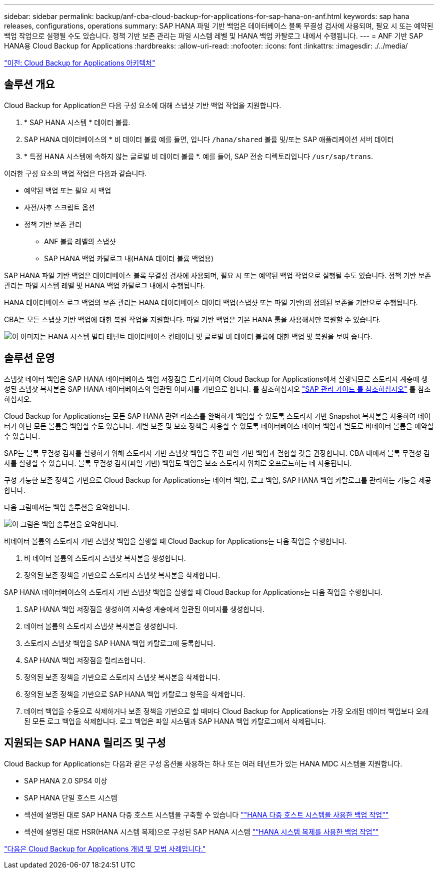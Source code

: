 ---
sidebar: sidebar 
permalink: backup/anf-cba-cloud-backup-for-applications-for-sap-hana-on-anf.html 
keywords: sap hana releases, configurations, operations 
summary: SAP HANA 파일 기반 백업은 데이터베이스 블록 무결성 검사에 사용되며, 필요 시 또는 예약된 백업 작업으로 실행될 수도 있습니다. 정책 기반 보존 관리는 파일 시스템 레벨 및 HANA 백업 카탈로그 내에서 수행됩니다. 
---
= ANF 기반 SAP HANA용 Cloud Backup for Applications
:hardbreaks:
:allow-uri-read: 
:nofooter: 
:icons: font
:linkattrs: 
:imagesdir: ./../media/


link:anf-cba-cloud-backup-for-applications-architecture.html["이전: Cloud Backup for Applications 아키텍처"]



== 솔루션 개요

Cloud Backup for Application은 다음 구성 요소에 대해 스냅샷 기반 백업 작업을 지원합니다.

. * SAP HANA 시스템 * 데이터 볼륨.
. SAP HANA 데이터베이스의 * 비 데이터 볼륨 예를 들면, 입니다 `/hana/shared` 볼륨 및/또는 SAP 애플리케이션 서버 데이터
. * 특정 HANA 시스템에 속하지 않는 글로벌 비 데이터 볼륨 *. 예를 들어, SAP 전송 디렉토리입니다 `/usr/sap/trans`.


이러한 구성 요소의 백업 작업은 다음과 같습니다.

* 예약된 백업 또는 필요 시 백업
* 사전/사후 스크립트 옵션
* 정책 기반 보존 관리
+
** ANF 볼륨 레벨의 스냅샷
** SAP HANA 백업 카탈로그 내(HANA 데이터 볼륨 백업용)




SAP HANA 파일 기반 백업은 데이터베이스 블록 무결성 검사에 사용되며, 필요 시 또는 예약된 백업 작업으로 실행될 수도 있습니다. 정책 기반 보존 관리는 파일 시스템 레벨 및 HANA 백업 카탈로그 내에서 수행됩니다.

HANA 데이터베이스 로그 백업의 보존 관리는 HANA 데이터베이스 데이터 백업(스냅샷 또는 파일 기반)의 정의된 보존을 기반으로 수행됩니다.

CBA는 모든 스냅샷 기반 백업에 대한 복원 작업을 지원합니다. 파일 기반 백업은 기본 HANA 툴을 사용해서만 복원할 수 있습니다.

image:anf-cba-image6.png["이 이미지는 HANA 시스템 멀티 테넌트 데이터베이스 컨테이너 및 글로벌 비 데이터 볼륨에 대한 백업 및 복원을 보여 줍니다."]



== 솔루션 운영

스냅샷 데이터 백업은 SAP HANA 데이터베이스 백업 저장점을 트리거하여 Cloud Backup for Applications에서 실행되므로 스토리지 계층에 생성된 스냅샷 복사본은 SAP HANA 데이터베이스의 일관된 이미지를 기반으로 합니다. 를 참조하십시오 https://help.sap.com/docs/SAP_HANA_PLATFORM/6b94445c94ae495c83a19646e7c3fd56/b41a2823576f4726be649bc98e61d62c.html?q=sap%20hana%20snapshot%20backup["SAP 관리 가이드 를 참조하십시오"^] 를 참조하십시오.

Cloud Backup for Applications는 모든 SAP HANA 관련 리소스를 완벽하게 백업할 수 있도록 스토리지 기반 Snapshot 복사본을 사용하여 데이터가 아닌 모든 볼륨을 백업할 수도 있습니다. 개별 보존 및 보호 정책을 사용할 수 있도록 데이터베이스 데이터 백업과 별도로 비데이터 볼륨을 예약할 수 있습니다.

SAP는 블록 무결성 검사를 실행하기 위해 스토리지 기반 스냅샷 백업을 주간 파일 기반 백업과 결합할 것을 권장합니다. CBA 내에서 블록 무결성 검사를 실행할 수 있습니다. 블록 무결성 검사(파일 기반) 백업도 백업을 보조 스토리지 위치로 오프로드하는 데 사용됩니다.

구성 가능한 보존 정책을 기반으로 Cloud Backup for Applications는 데이터 백업, 로그 백업, SAP HANA 백업 카탈로그를 관리하는 기능을 제공합니다.

다음 그림에서는 백업 솔루션을 요약합니다.

image:anf-cba-image7.png["이 그림은 백업 솔루션을 요약합니다."]

비데이터 볼륨의 스토리지 기반 스냅샷 백업을 실행할 때 Cloud Backup for Applications는 다음 작업을 수행합니다.

. 비 데이터 볼륨의 스토리지 스냅샷 복사본을 생성합니다.
. 정의된 보존 정책을 기반으로 스토리지 스냅샷 복사본을 삭제합니다.


SAP HANA 데이터베이스의 스토리지 기반 스냅샷 백업을 실행할 때 Cloud Backup for Applications는 다음 작업을 수행합니다.

. SAP HANA 백업 저장점을 생성하여 지속성 계층에서 일관된 이미지를 생성합니다.
. 데이터 볼륨의 스토리지 스냅샷 복사본을 생성합니다.
. 스토리지 스냅샷 백업을 SAP HANA 백업 카탈로그에 등록합니다.
. SAP HANA 백업 저장점을 릴리즈합니다.
. 정의된 보존 정책을 기반으로 스토리지 스냅샷 복사본을 삭제합니다.
. 정의된 보존 정책을 기반으로 SAP HANA 백업 카탈로그 항목을 삭제합니다.
. 데이터 백업을 수동으로 삭제하거나 보존 정책을 기반으로 할 때마다 Cloud Backup for Applications는 가장 오래된 데이터 백업보다 오래된 모든 로그 백업을 삭제합니다. 로그 백업은 파일 시스템과 SAP HANA 백업 카탈로그에서 삭제됩니다.




== 지원되는 SAP HANA 릴리즈 및 구성

Cloud Backup for Applications는 다음과 같은 구성 옵션을 사용하는 하나 또는 여러 테넌트가 있는 HANA MDC 시스템을 지원합니다.

* SAP HANA 2.0 SPS4 이상
* SAP HANA 단일 호스트 시스템
* 섹션에 설명된 대로 SAP HANA 다중 호스트 시스템을 구축할 수 있습니다 link:anf-cba-backup-operations-with-hana-system-replication.html#backup-operations-with-hana-multiple-host-systems[""HANA 다중 호스트 시스템을 사용한 백업 작업""]
* 섹션에 설명된 대로 HSR(HANA 시스템 복제)으로 구성된 SAP HANA 시스템 link:anf-cba-backup-operations-with-hana-system-replication.html["“HANA 시스템 복제를 사용한 백업 작업”"]


link:anf-cba-cloud-backup-for-applications-concepts-and-best-practices.html["다음은 Cloud Backup for Applications 개념 및 모범 사례입니다."]
